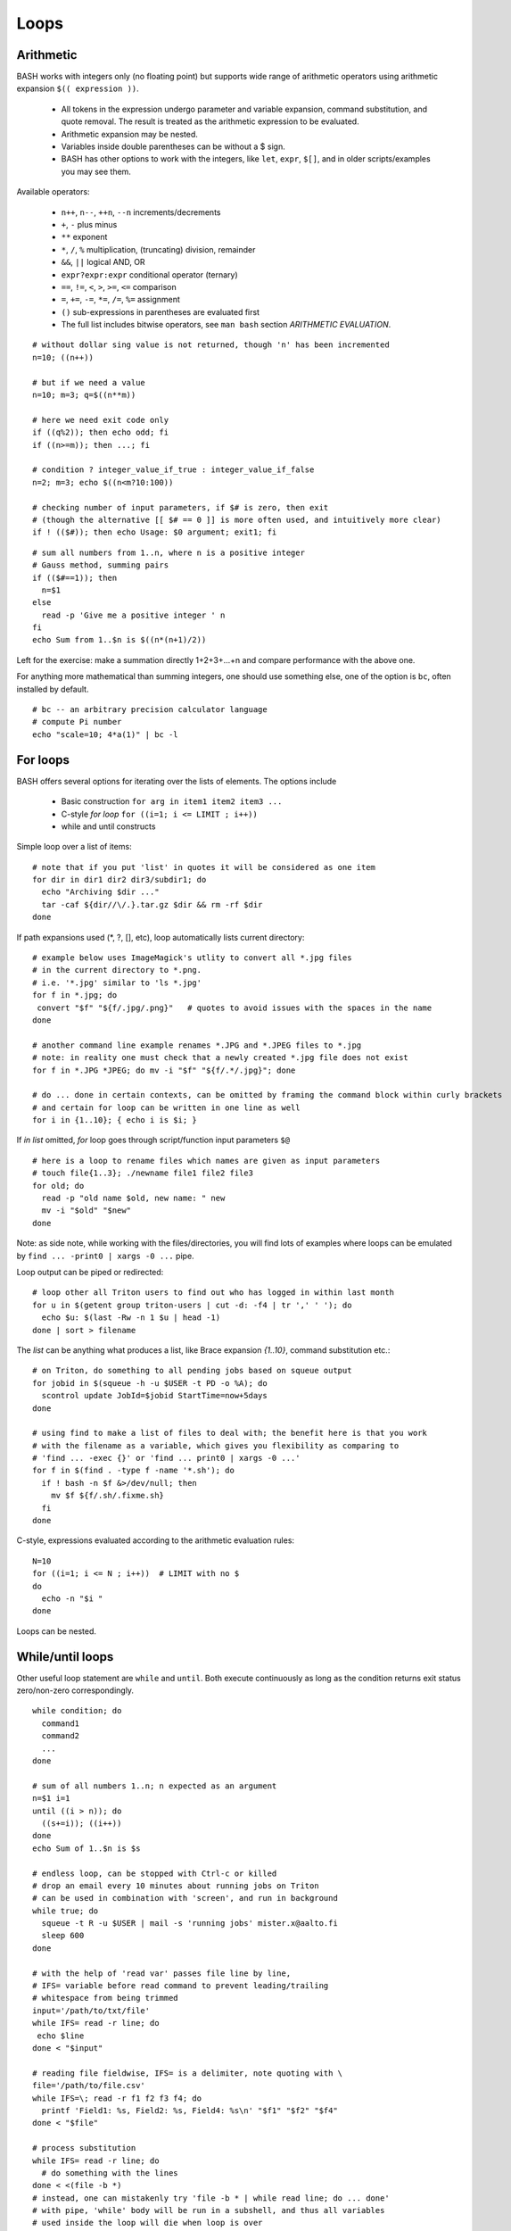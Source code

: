 Loops
=====

Arithmetic
----------
BASH works with integers only (no floating point) but supports wide range of arithmetic operators using
arithmetic expansion ``$(( expression ))``.

 * All tokens in the expression undergo parameter and variable expansion, command substitution,
   and quote removal. The result is treated as the arithmetic expression to be evaluated.
 * Arithmetic expansion may be nested.
 * Variables inside double parentheses can be without a $ sign.
 * BASH has other options to work with the integers, like ``let``, ``expr``, ``$[]``, and in
   older scripts/examples you may see them.

Available operators:

 - ``n++``, ``n--``, ``++n``, ``--n`` increments/decrements
 - ``+``, ``-`` plus minus
 - ``**`` exponent
 - ``*``, ``/``, ``%`` multiplication, (truncating) division, remainder
 - ``&&``, ``||`` logical AND, OR
 - ``expr?expr:expr`` conditional operator (ternary)
 - ``==``, ``!=``, ``<``, ``>``, ``>=``, ``<=`` comparison
 - ``=``, ``+=``, ``-=``, ``*=``, ``/=``, ``%=`` assignment
 - ``()``  sub-expressions in parentheses  are  evaluated first
 - The full list includes bitwise operators, see ``man bash`` section *ARITHMETIC EVALUATION*.

::

 # without dollar sing value is not returned, though 'n' has been incremented
 n=10; ((n++))

 # but if we need a value
 n=10; m=3; q=$((n**m))

 # here we need exit code only
 if ((q%2)); then echo odd; fi
 if ((n>=m)); then ...; fi

 # condition ? integer_value_if_true : integer_value_if_false
 n=2; m=3; echo $((n<m?10:100))
 
 # checking number of input parameters, if $# is zero, then exit
 # (though the alternative [[ $# == 0 ]] is more often used, and intuitively more clear)
 if ! (($#)); then echo Usage: $0 argument; exit1; fi

::

 # sum all numbers from 1..n, where n is a positive integer
 # Gauss method, summing pairs
 if (($#==1)); then
   n=$1
 else
   read -p 'Give me a positive integer ' n
 fi
 echo Sum from 1..$n is $((n*(n+1)/2))

Left for the exercise: make a summation directly 1+2+3+...+n and compare performance with the above one.

For anything more mathematical than summing integers, one should use something else,
one of the option is ``bc``, often installed by default.

::
  
  # bc -- an arbitrary precision calculator language
  # compute Pi number
  echo "scale=10; 4*a(1)" | bc -l


For loops
---------
BASH offers several options for iterating over the lists of elements. The options include

 * Basic construction ``for arg in item1 item2 item3 ...``
 * C-style *for loop* ``for ((i=1; i <= LIMIT ; i++))``
 * while and until constructs

Simple loop over a list of items:
 
::

 # note that if you put 'list' in quotes it will be considered as one item
 for dir in dir1 dir2 dir3/subdir1; do
   echo "Archiving $dir ..."
   tar -caf ${dir//\/.}.tar.gz $dir && rm -rf $dir
 done

If path expansions used (\*, ?, [], etc), loop automatically lists current directory:

::

 # example below uses ImageMagick's utlity to convert all *.jpg files
 # in the current directory to *.png.
 # i.e. '*.jpg' similar to 'ls *.jpg'
 for f in *.jpg; do
  convert "$f" "${f/.jpg/.png}"   # quotes to avoid issues with the spaces in the name
 done
 
 # another command line example renames *.JPG and *.JPEG files to *.jpg
 # note: in reality one must check that a newly created *.jpg file does not exist
 for f in *.JPG *JPEG; do mv -i "$f" "${f/.*/.jpg}"; done

 # do ... done in certain contexts, can be omitted by framing the command block within curly brackets
 # and certain for loop can be written in one line as well
 for i in {1..10}; { echo i is $i; }

If *in list* omitted, *for* loop goes through script/function input parameters ``$@``

::

 # here is a loop to rename files which names are given as input parameters
 # touch file{1..3}; ./newname file1 file2 file3
 for old; do
   read -p "old name $old, new name: " new
   mv -i "$old" "$new"
 done

Note: as side note, while working with the files/directories, you will find lots of examples where
loops can be emulated by ``find ... -print0 | xargs -0 ...`` pipe.

Loop output can be piped or redirected:

::

 # loop other all Triton users to find out who has logged in within last month
 for u in $(getent group triton-users | cut -d: -f4 | tr ',' ' '); do
   echo $u: $(last -Rw -n 1 $u | head -1)
 done | sort > filename

The *list* can be anything what produces a list, like Brace expansion *{1..10}*, command substitution etc.::

 # on Triton, do something to all pending jobs based on squeue output
 for jobid in $(squeue -h -u $USER -t PD -o %A); do
   scontrol update JobId=$jobid StartTime=now+5days
 done

 # using find to make a list of files to deal with; the benefit here is that you work
 # with the filename as a variable, which gives you flexibility as comparing to 
 # 'find ... -exec {}' or 'find ... print0 | xargs -0 ...'
 for f in $(find . -type f -name '*.sh'); do
   if ! bash -n $f &>/dev/null; then
     mv $f ${f/.sh/.fixme.sh}
   fi
 done

C-style, expressions evaluated according to the arithmetic evaluation rules::

 N=10
 for ((i=1; i <= N ; i++))  # LIMIT with no $
 do
   echo -n "$i "
 done

Loops can be nested.

While/until loops
-----------------

Other useful loop statement are ``while`` and ``until``. Both execute continuously as long as the
condition returns exit status zero/non-zero correspondingly.

::

 while condition; do
   command1
   command2
   ...
 done

 # sum of all numbers 1..n; n expected as an argument
 n=$1 i=1
 until ((i > n)); do
   ((s+=i)); ((i++))
 done
 echo Sum of 1..$n is $s

 # endless loop, can be stopped with Ctrl-c or killed
 # drop an email every 10 minutes about running jobs on Triton
 # can be used in combination with 'screen', and run in background
 while true; do
   squeue -t R -u $USER | mail -s 'running jobs' mister.x@aalto.fi
   sleep 600
 done

 # with the help of 'read var' passes file line by line,
 # IFS= variable before read command to prevent leading/trailing
 # whitespace from being trimmed
 input='/path/to/txt/file'
 while IFS= read -r line; do
  echo $line
 done < "$input"

 # reading file fieldwise, IFS= is a delimiter, note quoting with \
 file='/path/to/file.csv'
 while IFS=\; read -r f1 f2 f3 f4; do
   printf 'Field1: %s, Field2: %s, Field4: %s\n' "$f1" "$f2" "$f4"
 done < "$file"

 # process substitution
 while IFS= read -r line; do
   # do something with the lines
 done < <(file -b *)
 # instead, one can mistakenly try 'file -b * | while read line; do ... done'
 # with pipe, 'while' body will be run in a subshell, and thus all variables
 # used inside the loop will die when loop is over

All the things mentioned above for *for* loop applicable to ``while`` / ``until`` loops.

*printf* should be familiar to programmers, allows formatted output
 similar to C printf. [#printf]_

Loop control
------------

Normally *for* loop iterates until it has processed all its input arguments.
*while* and *until* loops iterate until the loop control returns a certain status. But if
needed, one can terminate loop or jump to a next iteration.

 - ``break`` terminates the loop
 - ``continue`` jump to a new iteration
 - ``break n`` will terminate *n* levels of loops if they are nested, otherwise terminated only
     loop in which it is embedded. Same kind of behaviour for ``continue n``.

Even though in most of the cases you can design the code to use conditionals or alike,
*break* and *continue* certainly add the flexibility.

::

 # here we expand an earlier example to avoid errors in case $f is missing/not accesible
 for f in *.JPG *.JPEG; do
   [[ -r "$f" ]] || { echo "$f is missing on inaccessible"; continue; }
   mv -i "$f" "${f/.*/.jpg}"
 done

Exercise 2.4
------------

.. exercise::

 - Expand *tarit.sh* so that it would accept none or multiple directories. 
 - Using ``for`` loop rename all the files with the *.txt* extension to *.fixed.txt*.
   Tip: create dummy .txt files with ``mkdir d{1..3}; touch d{1..3}/{1..3}.txt``.
   Tip #2: combine 'for' loop with 'find': ``for f in $(find . -name '*.txt'); ...``.
 - Use the ``while`` example with *.cvs*, take the *demospace/Finnish_Univ_students_2018.csv*
   to count total number of students around Finland. Tip: add checking that the number of
   students field is a number ``[[ $totalnmb =~ ^[0-9]+$ ]]``
 - Using built-in arithmetic write a script *daystill.sh* that counts a number of days till a
   deadline (vacation/salary). 
   Script takes date as an argument, date format suitable to ``date -d`` like ``days_till 2019-6-1``.
   Tip: use ``date +%s`` and convert seconds to days (roughly).
 - Make script that takes a list of files and checks if there are files in there with
   the spaces in the name, and if there are, rename them by replacing spaces with the underscores.
   Use BASH's builtin functionality only.
   
   - As a study case, compare it against
     ``find . -depth -name '* *' -execdir rename 's/ /_/g' {} \;``
   
 - Write separate scripts that count a sum of any *1+2+3+4+..+n*
   sequence, both the Gauss version (see above) and summation with ``for ((...))``.  Where
   *n* is an argument, like *gauss.sh 1000*. Benchmark them with ``time`` for n=10000 or
   more.

   - (*) Implement both methods within one script as functions and benchmark them whithin the file
   - (*) For the direct summation one can avoid loops, how? Tip: discover ``eval $(echo {1..$n})``

 - (*) Get familiar with the ``getent`` and ``cut`` utilities. Join them with a loop construction 
   to write a *mygetentgroup* script or just a oneliner
   that generates a list of users and their real names that belong to a given group. Like::
   
     $ mygetentgroup group_name
     meikalaj1: Jussi Meikäläinen
     meikalam1: Maija Meikäläinen
     ...``
 - (*) To Aalto users: on kosh/lyta run ``net ads search samaccountname=$USER accountExpires 2>/dev/null``
   to get your account expiration date. It is a 18-digit timestamp, the number of 100-nanoseconds
   intervals since Jan 1, 1601 UTC. Implement a function that accept a user name, and if not given
   uses current user by default, and then converts it to the human readable time format.
   Tip: http://meinit.nl/convert-active-directory-lastlogon-time-to-unix-readable-time

   - Expand it to handle "Got 0 replies" response, i.e. account name not found.


.. [#printf] https://wiki.bash-hackers.org/commands/builtin/printf
